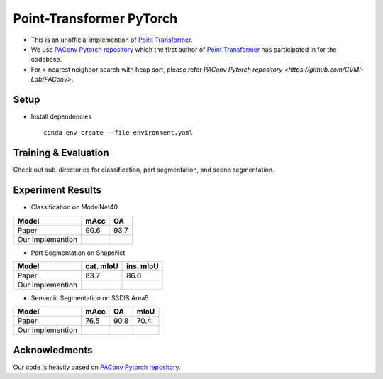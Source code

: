 Point-Transformer PyTorch
============================

* This is an unofficial implemention of `Point Transformer <https://arxiv.org/abs/2012.09164>`_.
* We use `PAConv Pytorch repository <https://github.com/CVMI-Lab/PAConv>`_ which the first author of `Point Transformer <https://arxiv.org/abs/2012.09164>`_ has participated in for the codebase.
* For k-nearest neighbor search with heap sort, please refer `PAConv Pytorch repository <https://github.com/CVMI-Lab/PAConv>`.


Setup
-----

* Install dependencies

  ::

    conda env create --file environment.yaml


Training & Evaluation
----------------

Check out sub-directories for classification, part segmentation, and scene segmentation.


Experiment Results
----------------------------------

- Classification on ModelNet40

================  ========  ======
Model             mAcc      OA
================  ========  ======
Paper             90.6      93.7
Our Implemention            
================  ========  ======

- Part Segmentation on ShapeNet

================  =========  =========
Model             cat. mIoU  ins. mIoU
================  =========  =========
Paper             83.7       86.6
Our Implemention             
================  =========  =========

- Semantic Segmentation on S3DIS Area5

================  ========  ======  ======
Model             mAcc      OA      mIoU
================  ========  ======  ======
Paper             76.5      90.8    70.4
Our Implemention               
================  ========  ======  ======


Acknowledments
-----

Our code is heavily based on `PAConv Pytorch repository <https://github.com/CVMI-Lab/PAConv>`_.